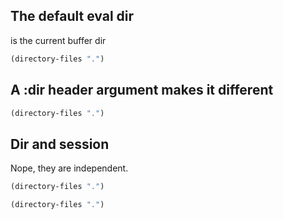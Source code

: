 ** The default eval dir
is the current buffer dir
#+BEGIN_SRC emacs-lisp
(directory-files ".")
#+END_SRC

#+RESULTS:
| . | .#dir.org | .. | basic.org | chain.org | dir.org | sess.org |

** A :dir header argument makes it different
#+BEGIN_SRC emacs-lisp :dir ~/work
(directory-files ".")
#+END_SRC

#+RESULTS:
| . | .. | .git | adv-str | ide | ses | todo.org |

** Dir and session
   Nope, they are independent.
# ~:dir~ can give a session a starting directory, but after that, org dose
# change dir within the session.

#+BEGIN_SRC emacs-lisp :dir "~/work" :session MySession
(directory-files ".")
#+END_SRC

#+RESULTS:
| . | .. | .git | adv-str | ide | ses | todo.org |


#+BEGIN_SRC emacs-lisp :session MySession
(directory-files ".")
#+END_SRC


#+RESULTS:
| . | .. | basic.org | chain.org | dir.org | sess.org |
